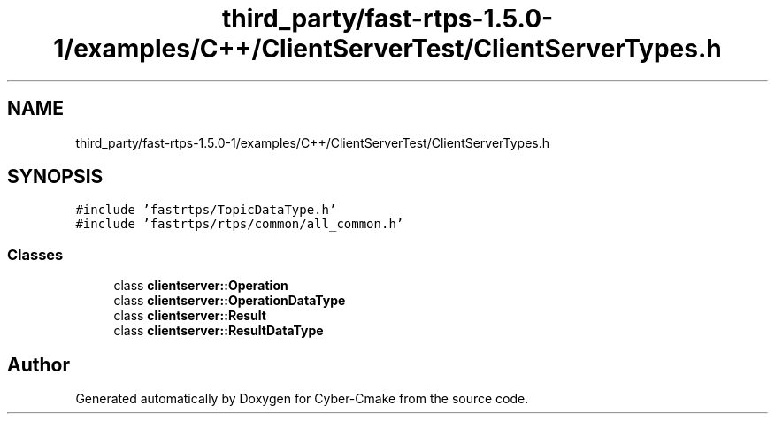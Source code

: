 .TH "third_party/fast-rtps-1.5.0-1/examples/C++/ClientServerTest/ClientServerTypes.h" 3 "Sun Sep 3 2023" "Version 8.0" "Cyber-Cmake" \" -*- nroff -*-
.ad l
.nh
.SH NAME
third_party/fast-rtps-1.5.0-1/examples/C++/ClientServerTest/ClientServerTypes.h
.SH SYNOPSIS
.br
.PP
\fC#include 'fastrtps/TopicDataType\&.h'\fP
.br
\fC#include 'fastrtps/rtps/common/all_common\&.h'\fP
.br

.SS "Classes"

.in +1c
.ti -1c
.RI "class \fBclientserver::Operation\fP"
.br
.ti -1c
.RI "class \fBclientserver::OperationDataType\fP"
.br
.ti -1c
.RI "class \fBclientserver::Result\fP"
.br
.ti -1c
.RI "class \fBclientserver::ResultDataType\fP"
.br
.in -1c
.SH "Author"
.PP 
Generated automatically by Doxygen for Cyber-Cmake from the source code\&.
